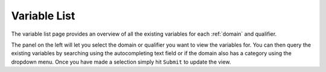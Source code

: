 ..  _variable_list:

Variable List
=============

The variable list page provides an overview of all the existing
variables for each :ref:`domain` and qualifier.

.. image:: ../_static/images/variable_list.png

The panel on the left will let you select the domain or qualifier you
want to view the variables for. You can then query the existing
variables by searching using the autocompleting text field or if the
domain also has a category using the dropdown menu. Once you have made
a selection simply hit ``Submit`` to update the view.

